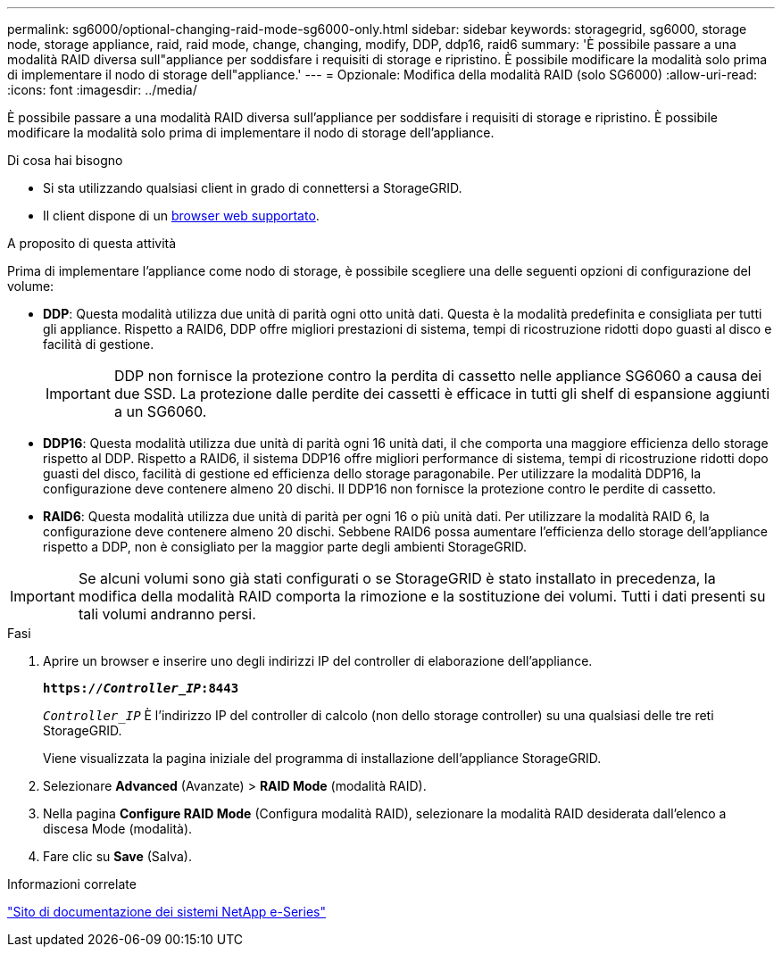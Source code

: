 ---
permalink: sg6000/optional-changing-raid-mode-sg6000-only.html 
sidebar: sidebar 
keywords: storagegrid, sg6000, storage node, storage appliance, raid, raid mode, change, changing, modify, DDP, ddp16, raid6 
summary: 'È possibile passare a una modalità RAID diversa sull"appliance per soddisfare i requisiti di storage e ripristino. È possibile modificare la modalità solo prima di implementare il nodo di storage dell"appliance.' 
---
= Opzionale: Modifica della modalità RAID (solo SG6000)
:allow-uri-read: 
:icons: font
:imagesdir: ../media/


[role="lead"]
È possibile passare a una modalità RAID diversa sull'appliance per soddisfare i requisiti di storage e ripristino. È possibile modificare la modalità solo prima di implementare il nodo di storage dell'appliance.

.Di cosa hai bisogno
* Si sta utilizzando qualsiasi client in grado di connettersi a StorageGRID.
* Il client dispone di un xref:../admin/web-browser-requirements.adoc[browser web supportato].


.A proposito di questa attività
Prima di implementare l'appliance come nodo di storage, è possibile scegliere una delle seguenti opzioni di configurazione del volume:

* *DDP*: Questa modalità utilizza due unità di parità ogni otto unità dati. Questa è la modalità predefinita e consigliata per tutti gli appliance. Rispetto a RAID6, DDP offre migliori prestazioni di sistema, tempi di ricostruzione ridotti dopo guasti al disco e facilità di gestione.
+

IMPORTANT: DDP non fornisce la protezione contro la perdita di cassetto nelle appliance SG6060 a causa dei due SSD. La protezione dalle perdite dei cassetti è efficace in tutti gli shelf di espansione aggiunti a un SG6060.

* *DDP16*: Questa modalità utilizza due unità di parità ogni 16 unità dati, il che comporta una maggiore efficienza dello storage rispetto al DDP. Rispetto a RAID6, il sistema DDP16 offre migliori performance di sistema, tempi di ricostruzione ridotti dopo guasti del disco, facilità di gestione ed efficienza dello storage paragonabile. Per utilizzare la modalità DDP16, la configurazione deve contenere almeno 20 dischi. Il DDP16 non fornisce la protezione contro le perdite di cassetto.
* *RAID6*: Questa modalità utilizza due unità di parità per ogni 16 o più unità dati. Per utilizzare la modalità RAID 6, la configurazione deve contenere almeno 20 dischi. Sebbene RAID6 possa aumentare l'efficienza dello storage dell'appliance rispetto a DDP, non è consigliato per la maggior parte degli ambienti StorageGRID.



IMPORTANT: Se alcuni volumi sono già stati configurati o se StorageGRID è stato installato in precedenza, la modifica della modalità RAID comporta la rimozione e la sostituzione dei volumi. Tutti i dati presenti su tali volumi andranno persi.

.Fasi
. Aprire un browser e inserire uno degli indirizzi IP del controller di elaborazione dell'appliance.
+
`*https://_Controller_IP_:8443*`

+
`_Controller_IP_` È l'indirizzo IP del controller di calcolo (non dello storage controller) su una qualsiasi delle tre reti StorageGRID.

+
Viene visualizzata la pagina iniziale del programma di installazione dell'appliance StorageGRID.

. Selezionare *Advanced* (Avanzate) > *RAID Mode* (modalità RAID).
. Nella pagina *Configure RAID Mode* (Configura modalità RAID), selezionare la modalità RAID desiderata dall'elenco a discesa Mode (modalità).
. Fare clic su *Save* (Salva).


.Informazioni correlate
http://mysupport.netapp.com/info/web/ECMP1658252.html["Sito di documentazione dei sistemi NetApp e-Series"^]
